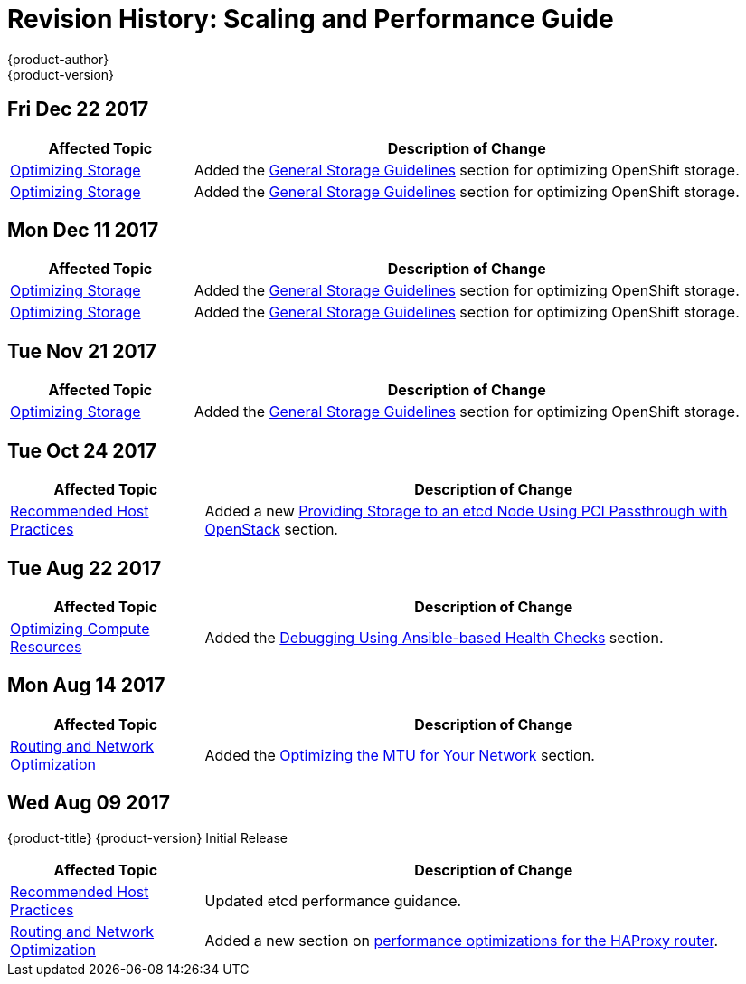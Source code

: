 [[architecture-revhistory-scaling-performance]]
= Revision History: Scaling and Performance Guide
{product-author}
{product-version}
:data-uri:
:icons:
:experimental:

// do-release: revhist-tables
== Fri Dec 22 2017

// tag::scaling_performance_fri_dec_22_2017[]
[cols="1,3",options="header"]
|===

|Affected Topic |Description of Change
//Fri Dec 22 2017
|xref:../scaling_performance/optimizing_storage.adoc#scaling-performance-optimizing-storage[Optimizing Storage]
|Added the xref:../scaling_performance/optimizing_storage.adoc#general-storage-guidelines[General Storage Guidelines] section for optimizing OpenShift storage.

|xref:../scaling_performance/optimizing_storage.adoc#scaling-performance-optimizing-storage[Optimizing Storage]
|Added the xref:../scaling_performance/optimizing_storage.adoc#general-storage-guidelines[General Storage Guidelines] section for optimizing OpenShift storage.



|===

// end::scaling_performance_fri_dec_22_2017[]
== Mon Dec 11 2017

// tag::scaling_performance_mon_dec_11_2017[]
[cols="1,3",options="header"]
|===

|Affected Topic |Description of Change
//Mon Dec 11 2017
|xref:../scaling_performance/optimizing_storage.adoc#scaling-performance-optimizing-storage[Optimizing Storage]
|Added the xref:../scaling_performance/optimizing_storage.adoc#general-storage-guidelines[General Storage Guidelines] section for optimizing OpenShift storage.

|xref:../scaling_performance/optimizing_storage.adoc#scaling-performance-optimizing-storage[Optimizing Storage]
|Added the xref:../scaling_performance/optimizing_storage.adoc#general-storage-guidelines[General Storage Guidelines] section for optimizing OpenShift storage.



|===

// end::scaling_performance_mon_dec_11_2017[]
== Tue Nov 21 2017

// tag::scaling_performance_tue_nov_21_2017[]
[cols="1,3",options="header"]
|===

|Affected Topic |Description of Change
//Tue Nov 21 2017
|xref:../scaling_performance/optimizing_storage.adoc#scaling-performance-optimizing-storage[Optimizing Storage]
|Added the xref:../scaling_performance/optimizing_storage.adoc#general-storage-guidelines[General Storage Guidelines] section for optimizing OpenShift storage.


|===

// end::scaling_performance_tue_nov_21_2017[]
== Tue Oct 24 2017

// tag::scaling_performance_tue_oct_24_2017[]
[cols="1,3",options="header"]
|===

|Affected Topic |Description of Change
//Tue Oct 24 2017
|xref:../scaling_performance/host_practices.adoc#scaling-performance-capacity-host-practices[Recommended Host Practices]
|Added a new xref:../scaling_performance/host_practices.adoc#providing-storage-to-an-etcd-node-using-pci-passthrough-with-openstack[Providing Storage to an etcd Node Using PCI Passthrough with OpenStack] section.



|===

// end::scaling_performance_tue_oct_24_2017[]
== Tue Aug 22 2017

// tag::scaling_performance_tue_aug_22_2017[]
[cols="1,3",options="header"]
|===

|Affected Topic |Description of Change
//Tue Aug 22 2017
n|xref:../scaling_performance/optimizing_compute_resources.adoc#scaling-performance-compute-resources[Optimizing Compute Resources]
|Added the xref:../scaling_performance/optimizing_compute_resources.adoc#scaling-performance-debugging-using-ansible[Debugging Using Ansible-based Health Checks] section.



|===

// end::scaling_performance_tue_aug_22_2017[]


== Mon Aug 14 2017

// tag::scaling_performance_mon_aug_14_2017[]
[cols="1,3",options="header"]
|===

|Affected Topic |Description of Change
//Mon Aug 14 2017

|xref:../scaling_performance/network_optimization.adoc#scaling-performance-network-optimization[Routing and Network Optimization]
|Added the xref:../scaling_performance/network_optimization.adoc#scaling-performance-optimizing-mtu[Optimizing the MTU for Your Network] section.

|===

// end::scaling_performance_mon_aug_14_2017[]


== Wed Aug 09 2017

{product-title} {product-version} Initial Release

// tag::scaling_performance_wed_aug_09_2017[]
[cols="1,3",options="header"]
|===

|Affected Topic |Description of Change
//Wed Aug 09 2017
|xref:../scaling_performance/host_practices.adoc#scaling-performance-capacity-host-practices[Recommended Host Practices]
|Updated etcd performance guidance.

|xref:../scaling_performance/network_optimization.adoc#scaling-performance-network-optimization[Routing and Network Optimization]
|Added a new section on xref:../scaling_performance/routing_optimization.adoc#scaling-performance-optimizing-router-haproxy[performance optimizations for the HAProxy router].

|===

// end::scaling_performance_wed_aug_09_2017[]
